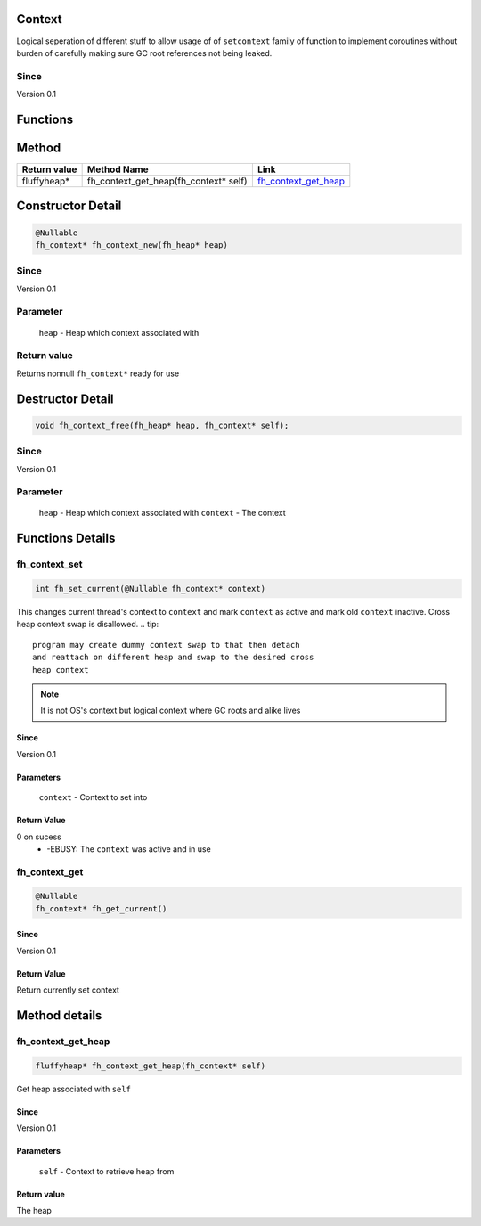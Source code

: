 Context
#######

Logical seperation of different stuff to allow usage of
of ``setcontext`` family of function to implement coroutines
without burden of carefully making sure GC root references
not being leaked.

Since
*****
Version 0.1

Functions
#########

+-----------------------+-----------------------------------------------+-------------------+
| Return value          | Function                                      | Link              |
+=======================+===============================================+===================+
| int                   | fh_set_current(fh_context* context) | `fh_set_current`_ |
+-----------------------+-----------------------------------------------+-------------------+
| @Nullable fh_context* | fh_get_current()                              | `fh_get_current`_ |
+-----------------------+-----------------------------------------------+-------------------+

Method
######
+--------------+---------------------------------------+------------------------+
| Return value | Method Name                           | Link                   |
+==============+=======================================+========================+
| fluffyheap*  | fh_context_get_heap(fh_context* self) | `fh_context_get_heap`_ |
+--------------+---------------------------------------+------------------------+

Constructor Detail
##################
.. code-block:: c

   @Nullable
   fh_context* fh_context_new(fh_heap* heap)

Since
*****
Version 0.1

Parameter
*********
  ``heap`` - Heap which context associated with

Return value
************
Returns nonnull ``fh_context*`` ready for use

Destructor Detail
#################
.. code-block:: c

   void fh_context_free(fh_heap* heap, fh_context* self);

Since
*****
Version 0.1

Parameter
*********
  ``heap`` - Heap which context associated with
  ``context`` - The context


Functions Details
#################

fh_context_set
**************
.. code-block:: c

   int fh_set_current(@Nullable fh_context* context)

This changes current thread's context to ``context`` and
mark ``context`` as active and mark old ``context`` inactive.
Cross heap context swap is disallowed.
.. tip::
   program may create dummy context swap to that then detach
   and reattach on different heap and swap to the desired cross
   heap context

.. note::
   It is not OS's context but logical context where GC roots
   and alike lives

Since
=====
Version 0.1

Parameters
==========
  ``context`` - Context to set into

Return Value
============
0 on sucess
 * -EBUSY: The ``context`` was active and in use


fh_context_get
**************
.. code-block:: c

   @Nullable
   fh_context* fh_get_current()

Since
=====
Version 0.1

Return Value
============
Return currently set context

Method details
##############

fh_context_get_heap
*******************
.. code-block:: c

   fluffyheap* fh_context_get_heap(fh_context* self)

Get heap associated with ``self``

Since
=====
Version 0.1

Parameters
==========
  ``self`` - Context to retrieve heap from

Return value
============
The heap

